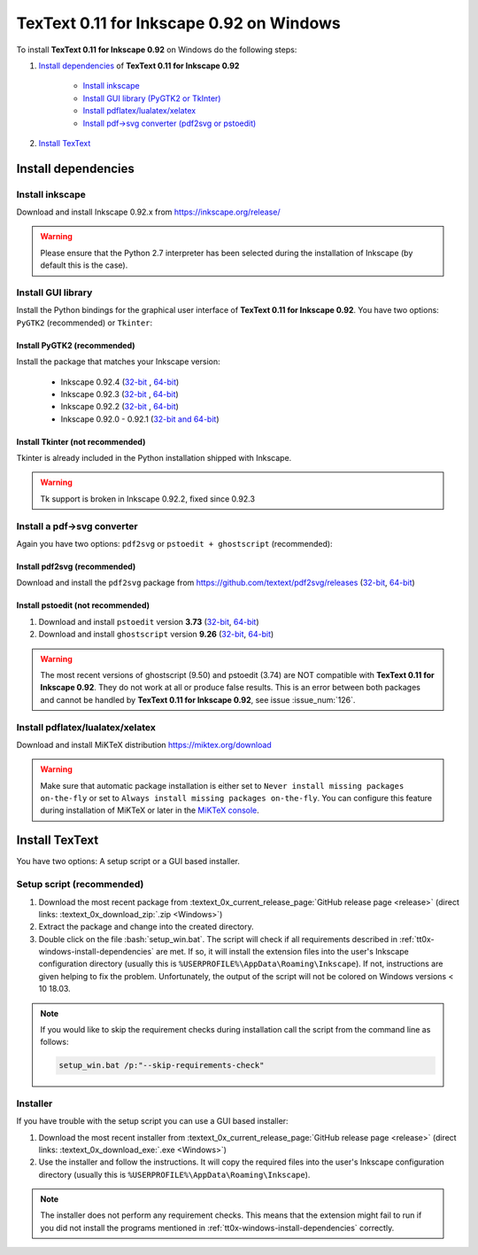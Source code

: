 .. |TexText| replace:: **TexText 0.11 for Inkscape 0.92**

.. role:: bash(code)
   :language: bash
   :class: highlight

.. role:: latex(code)
   :language: latex
   :class: highlight

.. _tt0x-windows-install:

====================
|TexText| on Windows
====================

To install |TexText| on Windows do the following steps:

#. `Install dependencies <tt0x-windows-install-dependencies_>`_ of |TexText|

    - `Install inkscape <tt0x-windows-install-inkscape_>`_
    - `Install GUI library (PyGTK2 or TkInter) <tt0x-windows-install-gui-library_>`_
    - `Install pdflatex/lualatex/xelatex <tt0x-windows-install-latex_>`_
    - `Install pdf->svg converter (pdf2svg or pstoedit) <tt0x-windows-install-pdf-to-svg-converter_>`_

#. `Install TexText <tt0x-windows-install-textext_>`_

.. _tt0x-windows-install-dependencies:

Install dependencies
====================

.. _tt0x-windows-install-inkscape:

Install inkscape
~~~~~~~~~~~~~~~~

Download and install Inkscape 0.92.x from https://inkscape.org/release/

.. warning::

    Please ensure that the Python 2.7 interpreter has been selected during the installation of Inkscape (by default this is the case).


.. _tt0x-windows-install-gui-library:

Install GUI library
~~~~~~~~~~~~~~~~~~~

Install the Python bindings for the graphical user interface of
|TexText|. You have two options: ``PyGTK2`` (recommended) or ``Tkinter``:

.. _tt0x-windows-install-pygtk2:

Install PyGTK2 (recommended)
----------------------------

.. _inkscape-0.92.4-64-bit: https://github.com/textext/pygtk-for-inkscape-windows/releases/download/0.92.4/Install-PyGTK-2.24-Inkscape-0.92.4-64bit.exe
.. _inkscape-0.92.4-32-bit: https://github.com/textext/pygtk-for-inkscape-windows/releases/download/0.92.4/Install-PyGTK-2.24-Inkscape-0.92.4-32bit.exe
.. _inkscape-0.92.3-64-bit: https://github.com/textext/pygtk-for-inkscape-windows/releases/download/0.92.3/Install-PyGTK-2.24-Inkscape-0.92.3-64bit.exe
.. _inkscape-0.92.3-32-bit: https://github.com/textext/pygtk-for-inkscape-windows/releases/download/0.92.3/Install-PyGTK-2.24-Inkscape-0.92.3-32bit.exe
.. _inkscape-0.92.2-64-bit: https://github.com/textext/pygtk-for-inkscape-windows/releases/download/0.92.2/Install-PyGTK-2.24-Inkscape-0.92.2-64bit.exe
.. _inkscape-0.92.2-32-bit: https://github.com/textext/pygtk-for-inkscape-windows/releases/download/0.92.2/Install-PyGTK-2.24-Inkscape-0.92.2-32bit.exe
.. _inkscape-0.92.0-0.92.1-multi: https://github.com/textext/pygtk-for-inkscape-windows/releases/download/0.92.0%2B0.92.1/Install-PyGTK-2.24-Inkscape-0.92.exe

Install the package that matches your Inkscape version:

 - Inkscape 0.92.4 (`32-bit <inkscape-0.92.4-32-bit_>`_ , `64-bit <inkscape-0.92.4-64-bit_>`_)
 - Inkscape 0.92.3 (`32-bit <inkscape-0.92.3-32-bit_>`_ , `64-bit <inkscape-0.92.3-64-bit_>`_)
 - Inkscape 0.92.2 (`32-bit <inkscape-0.92.2-32-bit_>`_ , `64-bit <inkscape-0.92.2-64-bit_>`_)
 - Inkscape 0.92.0 - 0.92.1 (`32-bit and 64-bit <inkscape-0.92.0-0.92.1-multi_>`_)

.. _tt0x-windows-install-tkinter:

Install Tkinter (not recommended)
---------------------------------

Tkinter is already included in the Python installation shipped with Inkscape.

.. warning::

    Tk support is broken in Inkscape 0.92.2, fixed since 0.92.3

.. _tt0x-windows-install-pdf-to-svg-converter:

Install a pdf->svg converter
~~~~~~~~~~~~~~~~~~~~~~~~~~~~

Again you have two options: ``pdf2svg`` or ``pstoedit + ghostscript`` (recommended):

.. _tt0x-windows-install-pdf2svg:

Install pdf2svg (recommended)
-----------------------------

.. _pdf2svg-installer-64bit: https://github.com/textext/pdf2svg/releases/download/v0.2.3/Install-pdf2svg-0.2.3-64bit.exe
.. _pdf2svg-installer-32bit: https://github.com/textext/pdf2svg/releases/download/v0.2.3/Install-pdf2svg-0.2.3-32bit.exe

Download and install the ``pdf2svg`` package from https://github.com/textext/pdf2svg/releases (`32-bit <pdf2svg-installer-32bit_>`_, `64-bit <pdf2svg-installer-64bit_>`_)

.. _tt0x-windows-install-pstoedit:

Install pstoedit (not recommended)
----------------------------------

.. _pstoedit-installer-64bit: https://sourceforge.net/projects/pstoedit/files/pstoedit/3.73/pstoeditsetup_x64.exe
.. _pstoedit-installer-32bit: https://sourceforge.net/projects/pstoedit/files/pstoedit/3.73/pstoeditsetup_win32.exe

.. _gs-installer-32bit: https://github.com/ArtifexSoftware/ghostpdl-downloads/releases/download/gs926/gs926aw32.exe
.. _gs-installer-64bit: https://github.com/ArtifexSoftware/ghostpdl-downloads/releases/download/gs926/gs926aw64.exe

1. Download and install ``pstoedit`` version **3.73** (`32-bit <pstoedit-installer-32bit_>`_, `64-bit <pstoedit-installer-64bit_>`_)
2. Download and install ``ghostscript`` version **9.26**  (`32-bit <gs-installer-32bit_>`_, `64-bit <gs-installer-64bit_>`_)

.. warning::

    The most recent versions of ghostscript (9.50) and pstoedit (3.74) are NOT
    compatible with |TexText|. They do not work at all or produce false results.
    This is an error between both packages and cannot be handled by |TexText|,
    see issue :issue_num:`126`.

.. _tt0x-windows-install-latex:

Install pdflatex/lualatex/xelatex
~~~~~~~~~~~~~~~~~~~~~~~~~~~~~~~~~

Download and install MiKTeX distribution https://miktex.org/download

.. warning::

    Make sure that automatic package installation is either set to
    ``Never install missing packages on-the-fly`` or set to
    ``Always install missing packages on-the-fly``. You can configure this
    feature during installation of MiKTeX or later in the `MiKTeX console <https://miktex.org/howto/miktex-console>`_.

.. _tt0x-windows-install-textext:

Install TexText
===============

You have two options: A setup script or a GUI based installer.

Setup script (recommended)
~~~~~~~~~~~~~~~~~~~~~~~~~~

1. Download the most recent package from :textext_0x_current_release_page:`GitHub release page <release>` (direct links: :textext_0x_download_zip:`.zip <Windows>`)
2. Extract the package and change into the created directory.
3. Double click on the file :bash:`setup_win.bat`. The script will check if all requirements
   described in :ref:`tt0x-windows-install-dependencies` are met. If so, it will install the extension
   files into the user's Inkscape configuration directory (usually this is
   ``%USERPROFILE%\AppData\Roaming\Inkscape``). If not, instructions are given helping to
   fix the problem. Unfortunately, the output of the script will not be colored on
   Windows versions < 10 18.03.

.. note::

    If you would like to skip the requirement checks during installation call the script
    from the command line as follows:

    .. code-block:: bash

        setup_win.bat /p:"--skip-requirements-check"

Installer
~~~~~~~~~

If you have trouble with the setup script you can use a GUI based installer:

1. Download the most recent installer from :textext_0x_current_release_page:`GitHub release page <release>` (direct links: :textext_0x_download_exe:`.exe <Windows>`)
2. Use the installer and follow the instructions. It will copy the required files into the user's Inkscape
   configuration directory (usually this is ``%USERPROFILE%\AppData\Roaming\Inkscape``).

.. note::

    The installer does not perform any requirement checks. This means that the extension might
    fail to run if you did not install the programs mentioned in
    :ref:`tt0x-windows-install-dependencies` correctly.


